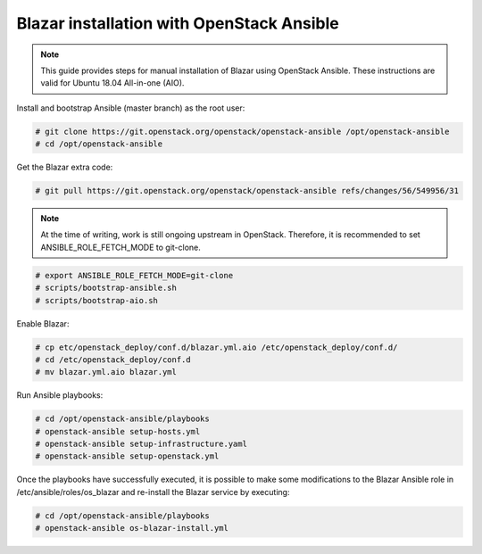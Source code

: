 .. This work is licensed under a Creative Commons Attribution 4.0 International License.
.. http://creativecommons.org/licenses/by/4.0

Blazar installation with OpenStack Ansible
==========================================
.. note::
   This guide provides steps for manual installation of Blazar using OpenStack
   Ansible. These instructions are valid for Ubuntu 18.04 All-in-one (AIO).

Install and bootstrap Ansible (master branch) as the root user:

.. code:: bash

   # git clone https://git.openstack.org/openstack/openstack-ansible /opt/openstack-ansible
   # cd /opt/openstack-ansible

Get the Blazar extra code:

.. code:: bash

  # git pull https://git.openstack.org/openstack/openstack-ansible refs/changes/56/549956/31

.. note::
   At the time of writing, work is still ongoing upstream in OpenStack.
   Therefore, it is recommended to set ANSIBLE_ROLE_FETCH_MODE to git-clone.

.. code:: bash

   # export ANSIBLE_ROLE_FETCH_MODE=git-clone
   # scripts/bootstrap-ansible.sh
   # scripts/bootstrap-aio.sh

Enable Blazar:

.. code:: bash

   # cp etc/openstack_deploy/conf.d/blazar.yml.aio /etc/openstack_deploy/conf.d/
   # cd /etc/openstack_deploy/conf.d
   # mv blazar.yml.aio blazar.yml

Run Ansible playbooks:

.. code:: bash

   # cd /opt/openstack-ansible/playbooks
   # openstack-ansible setup-hosts.yml
   # openstack-ansible setup-infrastructure.yaml
   # openstack-ansible setup-openstack.yml

Once the playbooks have successfully executed, it is possible to make some
modifications to the Blazar Ansible role in /etc/ansible/roles/os_blazar
and re-install the Blazar service by executing:

.. code:: bash

   # cd /opt/openstack-ansible/playbooks
   # openstack-ansible os-blazar-install.yml
